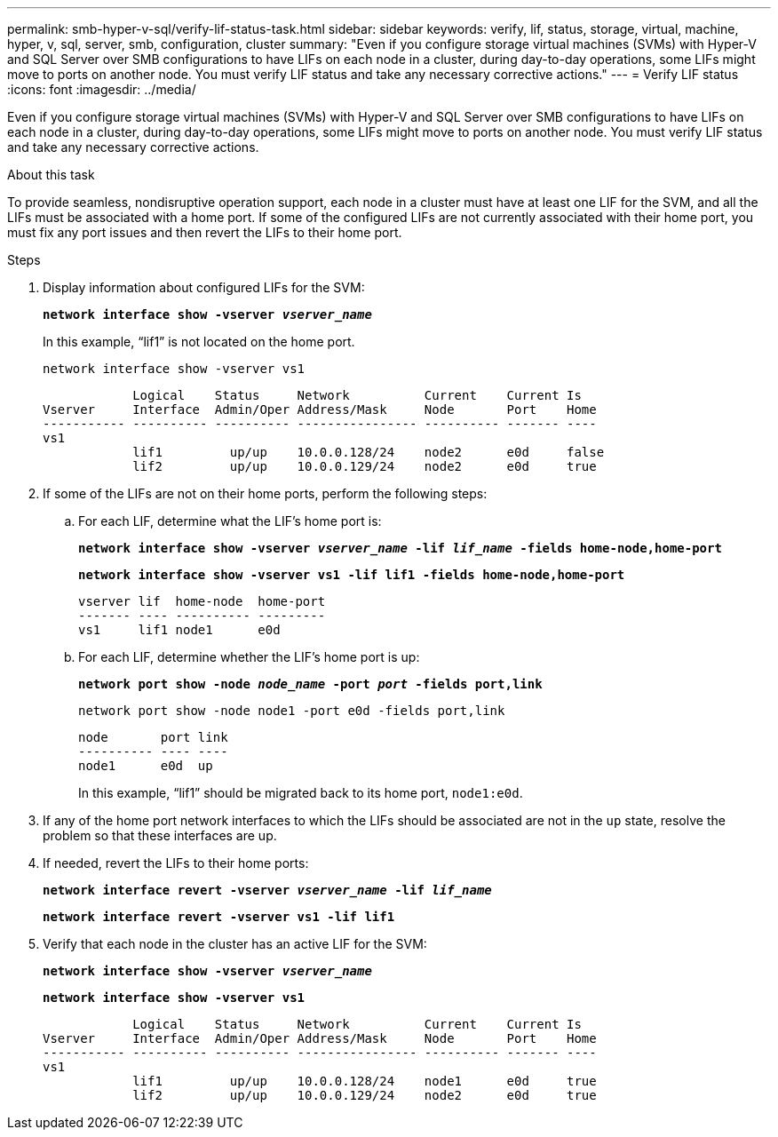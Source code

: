 ---
permalink: smb-hyper-v-sql/verify-lif-status-task.html
sidebar: sidebar
keywords: verify, lif, status, storage, virtual, machine, hyper, v, sql, server, smb, configuration, cluster
summary: "Even if you configure storage virtual machines (SVMs) with Hyper-V and SQL Server over SMB configurations to have LIFs on each node in a cluster, during day-to-day operations, some LIFs might move to ports on another node. You must verify LIF status and take any necessary corrective actions."
---
= Verify LIF status
:icons: font
:imagesdir: ../media/

[.lead]
Even if you configure storage virtual machines (SVMs) with Hyper-V and SQL Server over SMB configurations to have LIFs on each node in a cluster, during day-to-day operations, some LIFs might move to ports on another node. You must verify LIF status and take any necessary corrective actions.

.About this task

To provide seamless, nondisruptive operation support, each node in a cluster must have at least one LIF for the SVM, and all the LIFs must be associated with a home port. If some of the configured LIFs are not currently associated with their home port, you must fix any port issues and then revert the LIFs to their home port.

.Steps

. Display information about configured LIFs for the SVM:
+
`*network interface show -vserver _vserver_name_*`
+
In this example, "`lif1`" is not located on the home port.
+
`network interface show -vserver vs1`
+
----

            Logical    Status     Network          Current    Current Is
Vserver     Interface  Admin/Oper Address/Mask     Node       Port    Home
----------- ---------- ---------- ---------------- ---------- ------- ----
vs1
            lif1         up/up    10.0.0.128/24    node2      e0d     false
            lif2         up/up    10.0.0.129/24    node2      e0d     true
----

. If some of the LIFs are not on their home ports, perform the following steps:
 .. For each LIF, determine what the LIF's home port is:
+
`*network interface show -vserver _vserver_name_ -lif _lif_name_ -fields home-node,home-port*`
+
`*network interface show -vserver vs1 -lif lif1 -fields home-node,home-port*`
+
----

vserver lif  home-node  home-port
------- ---- ---------- ---------
vs1     lif1 node1      e0d
----

 .. For each LIF, determine whether the LIF's home port is up:
+
`*network port show -node _node_name_ -port _port_ -fields port,link*`
+
`network port show -node node1 -port e0d -fields port,link`
+
----

node       port link
---------- ---- ----
node1      e0d  up
----
+
In this example, "`lif1`" should be migrated back to its home port, `node1:e0d`.
. If any of the home port network interfaces to which the LIFs should be associated are not in the `up` state, resolve the problem so that these interfaces are up.
. If needed, revert the LIFs to their home ports:
+
`*network interface revert -vserver _vserver_name_ -lif _lif_name_*`
+
`*network interface revert -vserver vs1 -lif lif1*`

. Verify that each node in the cluster has an active LIF for the SVM:
+
`*network interface show -vserver _vserver_name_*`
+
`*network interface show -vserver vs1*`
+
----

            Logical    Status     Network          Current    Current Is
Vserver     Interface  Admin/Oper Address/Mask     Node       Port    Home
----------- ---------- ---------- ---------------- ---------- ------- ----
vs1
            lif1         up/up    10.0.0.128/24    node1      e0d     true
            lif2         up/up    10.0.0.129/24    node2      e0d     true
----

